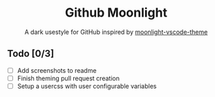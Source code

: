 #+HTML: <div align="center">

* Github Moonlight

A dark usestyle for GitHub inspired by [[github:atomiks/moonlight-vscode-theme][moonlight-vscode-theme]]

#+HTML: </div>
** Todo [0/3]
- [ ] Add screenshots to readme
- [ ] Finish theming pull request creation
- [ ] Setup a usercss with user configurable variables
